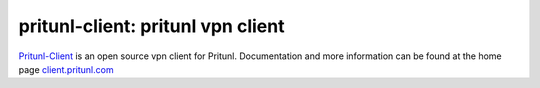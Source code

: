 pritunl-client: pritunl vpn client
==================================

.. image:: https://img.shields.io/badge/github-pritunl-11bdc2.svg?style=flat
    :target: https://github.com/pritunl

.. image:: https://img.shields.io/badge/twitter-pritunl-55acee.svg?style=flat
    :target: https://twitter.com/pritunl

`Pritunl-Client <https://github.com/pritunl/pritunl-client>`_ is an open
source vpn client for Pritunl. Documentation and more information can be
found at the home page `client.pritunl.com <http://client.pritunl.com>`_
